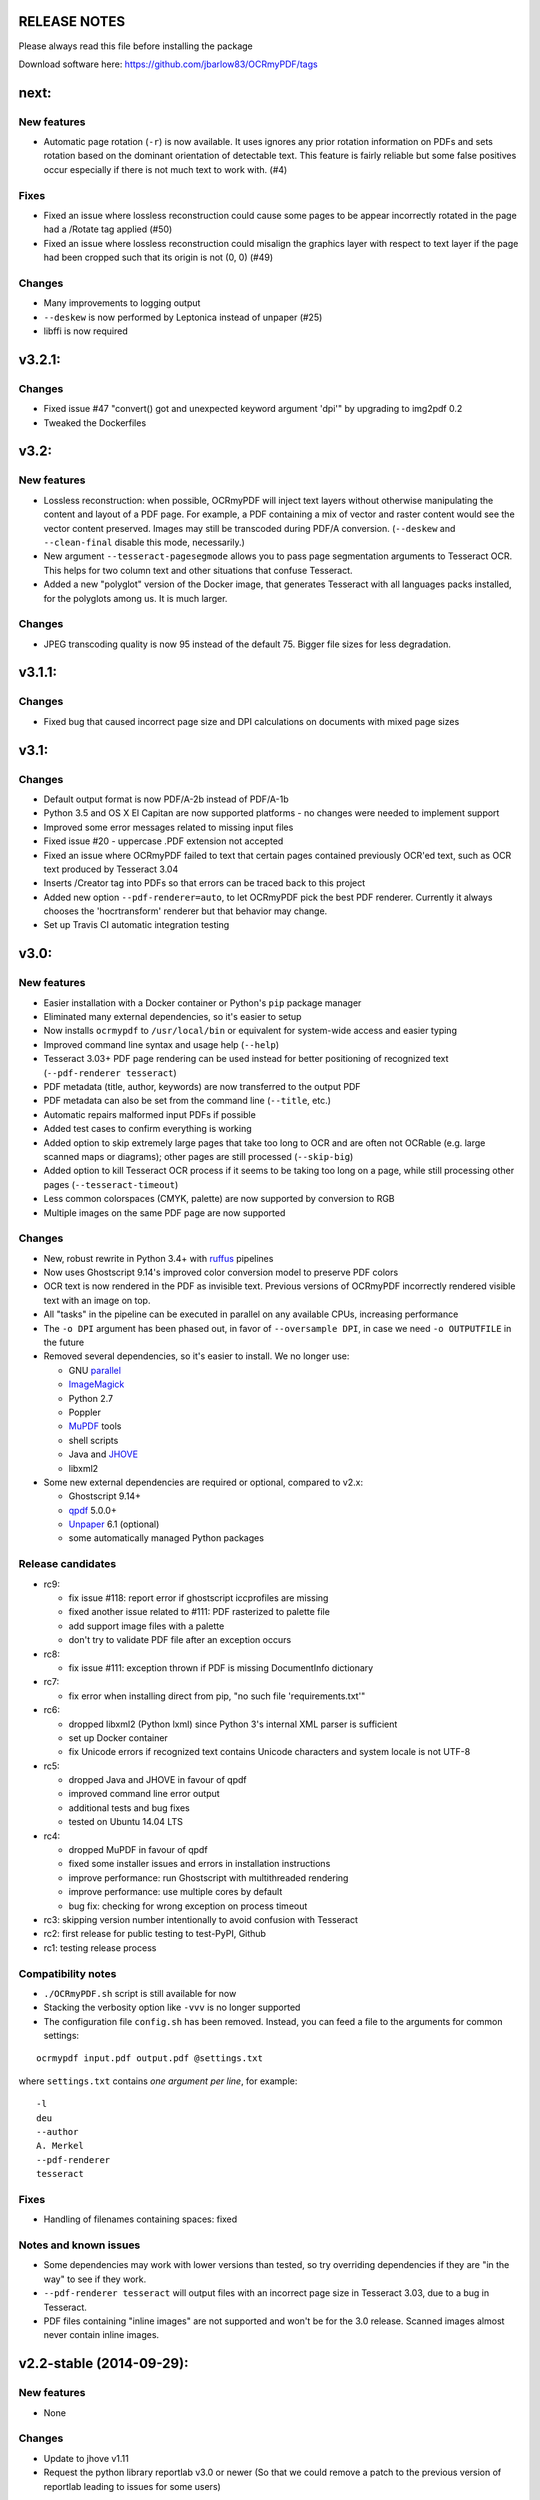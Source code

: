 RELEASE NOTES
=============

Please always read this file before installing the package

Download software here: https://github.com/jbarlow83/OCRmyPDF/tags


next:
=======

New features
------------

-  Automatic page rotation (``-r``) is now available. It uses ignores any prior rotation information
   on PDFs and sets rotation based on the dominant orientation of detectable text. This feature is
   fairly reliable but some false positives occur especially if there is not much text to work with. (#4) 


Fixes
-----

-  Fixed an issue where lossless reconstruction could cause some pages to be appear incorrectly
   rotated in the page had a /Rotate tag applied (#50)
-  Fixed an issue where lossless reconstruction could misalign the graphics layer with respect to
   text layer if the page had been cropped such that its origin is not (0, 0) (#49)


Changes
-------

-  Many improvements to logging output
-  ``--deskew`` is now performed by Leptonica instead of unpaper (#25)
-  libffi is now required


v3.2.1:
=======

Changes
-------

-  Fixed issue #47 "convert() got and unexpected keyword argument 'dpi'" by upgrading to img2pdf 0.2
-  Tweaked the Dockerfiles


v3.2:
=====

New features
------------

-  Lossless reconstruction: when possible, OCRmyPDF will inject text layers without 
   otherwise manipulating the content and layout of a PDF page. For example, a PDF containing a mix
   of vector and raster content would see the vector content preserved. Images may still be transcoded
   during PDF/A conversion.  (``--deskew`` and ``--clean-final`` disable this mode, necessarily.)
-  New argument ``--tesseract-pagesegmode`` allows you to pass page segmentation arguments to Tesseract OCR.
   This helps for two column text and other situations that confuse Tesseract.
-  Added a new "polyglot" version of the Docker image, that generates Tesseract with all languages packs installed,
   for the polyglots among us. It is much larger.

Changes
-------

-  JPEG transcoding quality is now 95 instead of the default 75. Bigger file sizes for less degradation.



v3.1.1:
=======

Changes
-------

-  Fixed bug that caused incorrect page size and DPI calculations on documents with mixed page sizes

v3.1:
=====

Changes
-------

-  Default output format is now PDF/A-2b instead of PDF/A-1b
-  Python 3.5 and OS X El Capitan are now supported platforms - no changes were
   needed to implement support
-  Improved some error messages related to missing input files
-  Fixed issue #20 - uppercase .PDF extension not accepted
-  Fixed an issue where OCRmyPDF failed to text that certain pages contained previously OCR'ed text, 
   such as OCR text produced by Tesseract 3.04
-  Inserts /Creator tag into PDFs so that errors can be traced back to this project
-  Added new option ``--pdf-renderer=auto``, to let OCRmyPDF pick the best PDF renderer. 
   Currently it always chooses the 'hocrtransform' renderer but that behavior may change.
-  Set up Travis CI automatic integration testing

v3.0:
=====

New features
------------

-  Easier installation with a Docker container or Python's ``pip`` package manager 
-  Eliminated many external dependencies, so it's easier to setup
-  Now installs ``ocrmypdf`` to ``/usr/local/bin`` or equivalent for system-wide
   access and easier typing
-  Improved command line syntax and usage help (``--help``)
-  Tesseract 3.03+ PDF page rendering can be used instead for better positioning
   of recognized text (``--pdf-renderer tesseract``)
-  PDF metadata (title, author, keywords) are now transferred to the 
   output PDF
-  PDF metadata can also be set from the command line (``--title``, etc.)
-  Automatic repairs malformed input PDFs if possible
-  Added test cases to confirm everything is working
-  Added option to skip extremely large pages that take too long to OCR and are 
   often not OCRable (e.g. large scanned maps or diagrams); other pages are still
   processed (``--skip-big``)
-  Added option to kill Tesseract OCR process if it seems to be taking too long on
   a page, while still processing other pages (``--tesseract-timeout``)
-  Less common colorspaces (CMYK, palette) are now supported by conversion to RGB
-  Multiple images on the same PDF page are now supported

Changes
-------

-  New, robust rewrite in Python 3.4+ with ruffus_ pipelines
-  Now uses Ghostscript 9.14's improved color conversion model to preserve PDF colors
-  OCR text is now rendered in the PDF as invisible text. Previous versions of OCRmyPDF
   incorrectly rendered visible text with an image on top.
-  All "tasks" in the pipeline can be executed in parallel on any
   available CPUs, increasing performance
-  The ``-o DPI`` argument has been phased out, in favor of ``--oversample DPI``, in
   case we need ``-o OUTPUTFILE`` in the future
-  Removed several dependencies, so it's easier to install.  We no 
   longer use:
   
   - GNU parallel_
   - ImageMagick_
   - Python 2.7
   - Poppler
   - MuPDF_ tools
   - shell scripts
   - Java and JHOVE_
   - libxml2

-  Some new external dependencies are required or optional, compared to v2.x:

   - Ghostscript 9.14+
   - qpdf_ 5.0.0+
   - Unpaper_ 6.1 (optional)
   - some automatically managed Python packages
  
.. _ruffus: http://www.ruffus.org.uk/index.html
.. _parallel: https://www.gnu.org/software/parallel/
.. _ImageMagick: http://www.imagemagick.org/script/index.php
.. _MuPDF: http://mupdf.com/docs/
.. _qpdf: http://qpdf.sourceforge.net/
.. _Unpaper: https://github.com/Flameeyes/unpaper
.. _JHOVE: http://jhove.sourceforge.net/

Release candidates
------------------

-  rc9:

   - fix issue #118: report error if ghostscript iccprofiles are missing
   - fixed another issue related to #111: PDF rasterized to palette file
   - add support image files with a palette
   - don't try to validate PDF file after an exception occurs

-  rc8:

   - fix issue #111: exception thrown if PDF is missing DocumentInfo dictionary

-  rc7:

   - fix error when installing direct from pip, "no such file 'requirements.txt'"

-  rc6:

   - dropped libxml2 (Python lxml) since Python 3's internal XML parser is sufficient
   - set up Docker container
   - fix Unicode errors if recognized text contains Unicode characters and system locale is not UTF-8

-  rc5:

   - dropped Java and JHOVE in favour of qpdf
   - improved command line error output
   - additional tests and bug fixes
   - tested on Ubuntu 14.04 LTS

-  rc4:

   - dropped MuPDF in favour of qpdf
   - fixed some installer issues and errors in installation instructions
   - improve performance: run Ghostscript with multithreaded rendering
   - improve performance: use multiple cores by default
   - bug fix: checking for wrong exception on process timeout 

-  rc3: skipping version number intentionally to avoid confusion with Tesseract
-  rc2: first release for public testing to test-PyPI, Github
-  rc1: testing release process

Compatibility notes
-------------------

-  ``./OCRmyPDF.sh`` script is still available for now
-  Stacking the verbosity option like ``-vvv`` is no longer supported

-  The configuration file ``config.sh`` has been removed.  Instead, you can
   feed a file to the arguments for common settings:

::

   ocrmypdf input.pdf output.pdf @settings.txt

where ``settings.txt`` contains *one argument per line*, for example:

::

   -l 
   deu 
   --author 
   A. Merkel 
   --pdf-renderer 
   tesseract


Fixes
-----

-  Handling of filenames containing spaces: fixed

Notes and known issues
----------------------

-  Some dependencies may work with lower versions than tested, so try
   overriding dependencies if they are "in the way" to see if they work.

-  ``--pdf-renderer tesseract`` will output files with an incorrect page size in Tesseract 3.03,
   due to a bug in Tesseract.

-  PDF files containing "inline images" are not supported and won't be for the 3.0 release. Scanned
   images almost never contain inline images.


v2.2-stable (2014-09-29):
=========================

New features
------------

- None

Changes
-------

- Update to jhove v1.11
- Request the python library reportlab v3.0 or newer (So that we could remove a patch to the previous version of reportlab leading to issues for some users)

Fixes
-----

- Fix bug on Mac OS X (resolution of simlink to OCRmyPDF.sh script) (thanks to jbarlow83)
- Check if the input pdf file exists before to continue

Tested with
-----------

- Operating system: FreeBSD 9.2
- Dependencies:

   - parallel 20140822
   - poppler-utils 0.24.5
   - ImageMagick 6.8.9-4 2014-09-17
   - Unpaper 0.3
   - tesseract 3.02.02
   - Python 2.7.8
   - ghostcript (gs): 9.06
   - java: openjdk version "1.7.0_65"


v2.1-stable (2014-09-20):
=========================

New features
------------

-  None

Changes
-------

-  None

Fixes
-----

-  Allow execution via simlink
-  Add support for tesseract 3.03
-  Add support for newer version of reportlab
-  Lowered minimum version of gnu parallel
-  Various typo

Tested with
-----------

-  Operating system: FreeBSD 9.1
-  Dependencies:
-  parallel 20130222
-  poppler-utils 0.22.2
-  ImageMagick 6.8.0-7 2013-03-30
-  Unpaper 0.3
-  tesseract 3.02.02
-  Python 2.7.3
-  ghoscript (gs): 9.06
-  java: openjdk version "1.7.0\_17"

v2.0-stable (2014-01-25):
=========================

New features
------------

-  Check if the language(s) passed using the -l option is supported by
   tesseract (fixes #60)

Changes
-------

-  Allow OCRmyPDF to be used with tesseract 3.02.01, even though OCR
   might fail for few PDF file (see issue #28). Rationale: For some
   linux distribution, no newer version than tesseract 3.02.01 is
   available

Fixes
-----

-  More robust algorithm for checking the version of the installed
   tesseract package

Tested with
-----------

-  Operating system: FreeBSD 9.1
-  Dependencies:
-  parallel 20130222
-  poppler-utils 0.22.2
-  ImageMagick 6.8.0-7 2013-03-30
-  Unpaper 0.3
-  tesseract 3.02.02
-  Python 2.7.3
-  ghoscript (gs): 9.06
-  java: openjdk version "1.7.0\_17"

v2.0-rc2 (2014-01-16):
======================

New features
------------

-  None

Changes
-------

-  Size reduction of final PDF file: (fixes #50)
-  Support for monochrome (Black&White) images (massive size reduction
   in final PDF: >80%)
-  Reduced size of grayscale images (by 13% on test PDF file)
-  Preventing fi, fl ligatures does not require anymore to pass an
   additional config file to tesseract using the -C option (fixes #58)
-  Location of temporary folder according to content of environment
   variable TMPDIR.
-  Dependency to pdftk removed
-  Check for compatible versions of dependencies: (fixes #51)
-  parallel and tesseract
-  python libraries reportlab and lxml

Fixes
-----

-  Improved portability with various shells (dash, bash, tcsh) and OS
   (FreeBSD, MAC OSX, Linux) (fixes #59)
-  Corrected bug in case the input PDF file contains a space character
   (fixes #48)
-  Prevent spurious error message in case there is no image in a PDF
   page
-  Prevent collision of temporary folder names (fixes #57)

Tested with
-----------

-  Operating system: FreeBSD 9.1
-  Dependencies:
-  parallel 20130222
-  poppler-utils 0.22.2
-  ImageMagick 6.8.0-7 2013-03-30
-  Unpaper 0.3
-  tesseract 3.02.02
-  Python 2.7.3
-  ghoscript (gs): 9.06
-  java: openjdk version "1.7.0\_17"

v2.0-rc1 (2014-01-07):
======================

New features
------------

-  Huge performance improvement on machines having multiple CPU/cores
   (processing of several pages concurrently) (fixes #18)
-  By default prevent from processing a PDF file already containing
   fonts (i.e. text)(it can be overridden with the -f flag) (fixes #16)
-  Warn if the resolution is too low to get reasonable OCR results
   (fixes #37)
-  New option (-o) to perform automatic oversampling if the image
   resolution is too low. This can improve OCR results.
-  Warn if using a tesseract version older than v3.02.02 (as older
   versions are known to produce invalid output) (fixes #41)
-  Echo version of the installed dependencies (e.g. tesseract) in debug
   mode in order to ease support (fixes #35)
-  Echo the arguments passed to the script in debug mode to ease support

Changes
-------

-  In debug mode: The debug page is now placed after the respective
   "normal" page
-  Reduced disk space usage in temporary folder if -d (deskew) or -c
   (cleanup) options are not selected
-  New file src/config.sh containing various configuration parameters
-  Documentation of the tesseract config file "tess-cfg/no\_ligature"
   improved
-  Improved consistency of the temporary file names

Fixes
-----

-  Improved robustness:
-  in case vertical resolution differs from horizontal resolution (fixes
   #38)
-  in case a PDF page contains more than one image (fixes #36)
-  Fix a problem occurring if python 3 is the standard interpreter
   (fixes #33)
-  Fix a problem occurring if the input PDF file contains special
   characters like "#" (fixes #34)

Tested with
-----------

-  Operating system: FreeBSD 9.1
-  Dependencies:
-  parallel 20130222
-  poppler-utils 0.22.2
-  ImageMagick 6.8.0-7 2013-03-30
-  Unpaper 0.3
-  tesseract 3.02.02
-  Python 2.7.3
-  pdftk 1.45
-  ghoscript (gs): 9.06
-  java: openjdk version "1.7.0\_17"

v1.1-stable (2014-01-06):
=========================

New features
------------

-  N/A

Changes
-------

-  N/A

Fixes
-----

-  Fixed syntax error (bashism) leading to an error message on certain
   systems (fixes #42)

Tested with
-----------

-  Operating system: FreeBSD 9.1
-  Dependencies:
-  poppler-utils 0.22.2
-  ImageMagick 6.8.0-7 2013-03-30
-  Unpaper 0.3
-  tesseract 3.02.02
-  Python 2.7.3
-  pdftk 1.45
-  ghoscript (gs): 9.06
-  java: openjdk version "1.7.0\_17"

v1.0-stable (2013-05-06):
=========================

New features
------------

-  In debug mode: compute and echo time required for processing (fixes
   #26)

Changes
-------

-  Removed feature to add metadata in final pdf file (because it lead to
   to final PDF file that does not comply to the PDF/A-1 format)
-  Removed feature to set same owner & permissions in final PDF file
   than in input file
-  Removed many unused jhove files (e.g. documentation, \*.java and
   \*.class files)

Fixes
-----

-  Correction to handle correctly path and input PDF files having spaces
   (fixes #31)
-  Resolutions (x/y) that are nearly equal are now supported (fixes #25)
-  Fix compatibility issue with Ubuntu server 12.04 / Ubuntu server
   10.04 / Linux Mint 13 Maya and probably other Linux distributions
   (fixes #27)
-  Commit missing jhove files (\*.jar mainly) due to wrong .gitignore

Tested with
-----------

-  Operating system: FreeBSD 9.1
-  Dependencies:
-  poppler-utils 0.22.2
-  ImageMagick 6.8.0-7 2013-03-30
-  Unpaper 0.3
-  tesseract 3.02.02
-  Python 2.7.3
-  pdftk 1.45
-  ghoscript (gs): 9.06
-  java: openjdk version "1.7.0\_17"

v1.0-rc2 (2013-04-29):
======================

New features
------------

-  Keep temporary files if debug mode is set (fixes #22)
-  Set same owner & permissions in final PDF file than in input file
   (fixes #9)
-  Added metadata in final pdf file (fixes #4)

Changes
-------

-  N/A

Fixes
-----

-  Fixed wrong image cropping when deskew option is activated
-  Exit with error message if page size is not found in hocr file (fixes
   #21)
-  Various minor fixes in log messages

Tested with
-----------

-  Operating system: FreeBSD 9.1
-  Dependencies:
-  poppler-utils 0.22.2
-  ImageMagick 6.8.0-7 2013-03-30
-  Unpaper 0.3
-  tesseract 3.02.02
-  Python 2.7.3
-  pdftk 1.45
-  ghoscript (gs): 9.06
-  java: openjdk version "1.7.0\_17"

v1.0-rc1 (2013-04-26):
======================

New features
------------

-  First release candidate

Changes
-------

-  N/A

Fixes
-----

-  N/A

Tested with
-----------

-  Operating system: FreeBSD 9.1
-  Dependencies:
-  poppler-utils 0.22.2
-  ImageMagick 6.8.0-7 2013-03-30
-  Unpaper 0.3
-  tesseract 3.02.02
-  Python 2.7.3
-  pdftk 1.45
-  ghoscript (gs): 9.06
-  java: openjdk version "1.7.0\_17"
